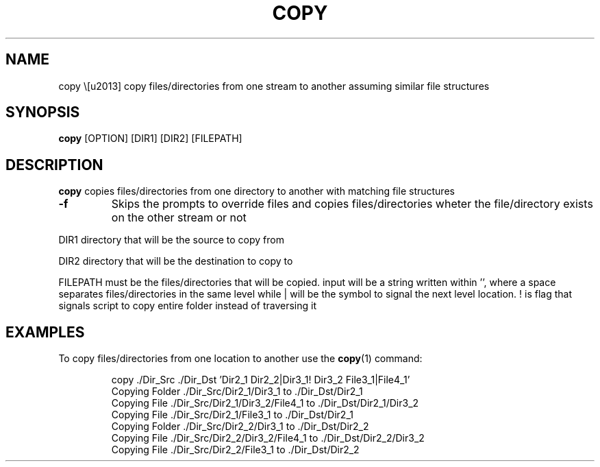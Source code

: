 .TH COPY 1
.SH NAME
copy \– copy files/directories from one stream to another assuming similar file structures
.SH SYNOPSIS
.B copy 
[OPTION] [DIR1] [DIR2] [FILEPATH]
.SH DESCRIPTION
.B copy 
copies files/directories from one directory to another with matching file structures
.TP
.BR \-f
Skips the prompts to override files and copies files/directories wheter the file/directory exists on the other stream or not
.P
DIR1 directory that will be the source to copy from

DIR2 directory that will be the destination to copy to

FILEPATH must be the files/directories that will be copied. input will be a
string written within '', where a space separates files/directories in
the same level while | will be the symbol to signal the next level
location. ! is flag that signals script to copy entire folder instead
of traversing it

.SH EXAMPLES
To copy files/directories from one location to another use the
.BR copy (1)
command:
.PP
.nf
.RS
copy ./Dir_Src ./Dir_Dst 'Dir2_1 Dir2_2|Dir3_1! Dir3_2 File3_1|File4_1'
Copying Folder ./Dir_Src/Dir2_1/Dir3_1 to ./Dir_Dst/Dir2_1
Copying File ./Dir_Src/Dir2_1/Dir3_2/File4_1 to ./Dir_Dst/Dir2_1/Dir3_2
Copying File ./Dir_Src/Dir2_1/File3_1 to ./Dir_Dst/Dir2_1
Copying Folder ./Dir_Src/Dir2_2/Dir3_1 to ./Dir_Dst/Dir2_2
Copying File ./Dir_Src/Dir2_2/Dir3_2/File4_1 to ./Dir_Dst/Dir2_2/Dir3_2
Copying File ./Dir_Src/Dir2_2/File3_1 to ./Dir_Dst/Dir2_2
.RE
.fi
.PP
